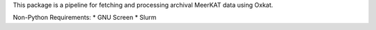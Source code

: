 This package is a pipeline for fetching and processing archival MeerKAT data using Oxkat.

Non-Python Requirements:
* GNU Screen
* Slurm
